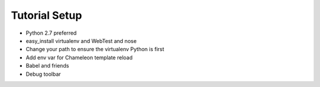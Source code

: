 ==============
Tutorial Setup
==============

- Python 2.7 preferred

- easy_install virtualenv and WebTest and nose

- Change your path to ensure the virtualenv Python is first

- Add env var for Chameleon template reload

- Babel and friends

- Debug toolbar